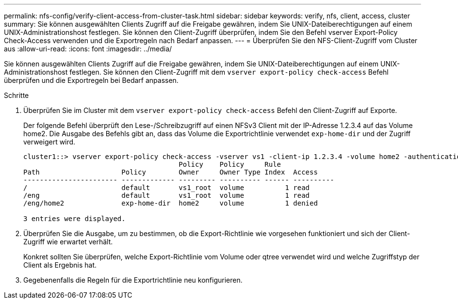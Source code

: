 ---
permalink: nfs-config/verify-client-access-from-cluster-task.html 
sidebar: sidebar 
keywords: verify, nfs, client, access, cluster 
summary: Sie können ausgewählten Clients Zugriff auf die Freigabe gewähren, indem Sie UNIX-Dateiberechtigungen auf einem UNIX-Administrationshost festlegen. Sie können den Client-Zugriff überprüfen, indem Sie den Befehl vserver Export-Policy Check-Access verwenden und die Exportregeln nach Bedarf anpassen. 
---
= Überprüfen Sie den NFS-Client-Zugriff vom Cluster aus
:allow-uri-read: 
:icons: font
:imagesdir: ../media/


[role="lead"]
Sie können ausgewählten Clients Zugriff auf die Freigabe gewähren, indem Sie UNIX-Dateiberechtigungen auf einem UNIX-Administrationshost festlegen. Sie können den Client-Zugriff mit dem `vserver export-policy check-access` Befehl überprüfen und die Exportregeln bei Bedarf anpassen.

.Schritte
. Überprüfen Sie im Cluster mit dem `vserver export-policy check-access` Befehl den Client-Zugriff auf Exporte.
+
Der folgende Befehl überprüft den Lese-/Schreibzugriff auf einen NFSv3 Client mit der IP-Adresse 1.2.3.4 auf das Volume home2. Die Ausgabe des Befehls gibt an, dass das Volume die Exportrichtlinie verwendet `exp-home-dir` und der Zugriff verweigert wird.

+
[listing]
----
cluster1::> vserver export-policy check-access -vserver vs1 -client-ip 1.2.3.4 -volume home2 -authentication-method sys -protocol nfs3 -access-type read-write
                                      Policy    Policy     Rule
Path                    Policy        Owner     Owner Type Index  Access
----------------------- ------------- --------- ---------- ------ ----------
/                       default       vs1_root  volume          1 read
/eng                    default       vs1_root  volume          1 read
/eng/home2              exp-home-dir  home2     volume          1 denied

3 entries were displayed.
----
. Überprüfen Sie die Ausgabe, um zu bestimmen, ob die Export-Richtlinie wie vorgesehen funktioniert und sich der Client-Zugriff wie erwartet verhält.
+
Konkret sollten Sie überprüfen, welche Export-Richtlinie vom Volume oder qtree verwendet wird und welche Zugriffstyp der Client als Ergebnis hat.

. Gegebenenfalls die Regeln für die Exportrichtlinie neu konfigurieren.

